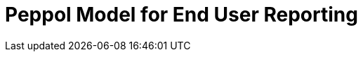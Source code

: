 :lang: en

:doctitle: Peppol Model for End User Reporting
:version: 1.0.0-RC1
:doctype: book

:name-op-en: OpenPeppol AISBL, Operating Office
